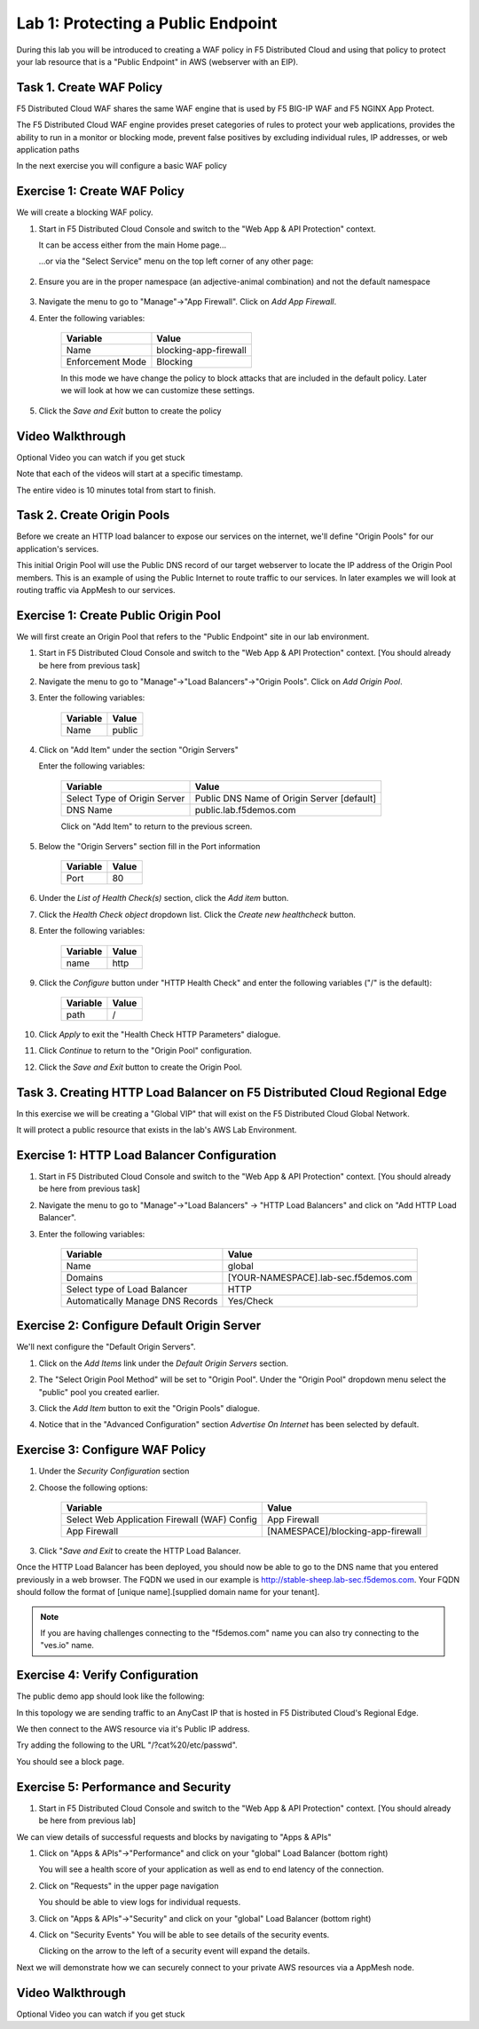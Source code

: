 Lab 1: Protecting a Public Endpoint
===================================

During this lab you will be introduced to creating a WAF policy in F5 Distributed Cloud
and using that policy to protect your lab resource that is a "Public Endpoint"
in AWS (webserver with an EIP).

Task 1. Create WAF Policy
~~~~~~~~~~~~~~~~~~~~~~~~~

F5 Distributed Cloud WAF shares the same WAF engine that is used by F5 BIG-IP WAF and F5 NGINX App Protect.

The F5 Distributed Cloud WAF engine provides preset categories of rules to protect your web 
applications, provides the ability to run in a monitor or blocking mode, prevent 
false positives by excluding individual rules, IP addresses, or web application paths

In the next exercise you will configure a basic WAF policy 

Exercise 1: Create WAF Policy
~~~~~~~~~~~~~~~~~~~~~~~~~~~~~

We will create a blocking WAF policy.

#. Start in F5 Distributed Cloud Console and switch to the "Web App & API Protection" context. 

   It can be access either from the main Home page... 
    |app-context|
   ...or via the "Select Service" menu on the top left corner of any other page:

    |select-service|
#. Ensure you are in the proper namespace (an adjective-animal combination) and not the default namespace

    |namespace-selection|
#. Navigate the menu to go to "Manage"->"App Firewall". Click on *Add App Firewall*.


#. Enter the following variables:

    ================================= ============================================
    Variable                          Value
    ================================= ============================================
    Name                              blocking-app-firewall
    Enforcement Mode                  Blocking
    ================================= ============================================

    In this mode we have change the policy to block attacks that are included in 
    the default policy.  Later we will look at how we can customize these settings.

    .. image:: ../_static/blocking-app-firewall-policy.png

#. Click the *Save and Exit* button to create the policy

Video Walkthrough 
~~~~~~~~~~~~~~~~~
Optional Video you can watch if you get stuck

Note that each of the videos will start at a specific timestamp.  

The entire video is 10 minutes total from start to finish.

.. raw:: html
   
   <iframe width="560" height="315" src="https://www.youtube.com/embed/s-BHH0Qayfc?start=41" title="YouTube video player" frameborder="0" allow="accelerometer; autoplay; clipboard-write; encrypted-media; gyroscope; picture-in-picture" allowfullscreen></iframe>

.. |app-context| image:: ../_static/app-context.png
    :width: 75%

Task 2. Create Origin Pools
~~~~~~~~~~~~~~~~~~~~~~~~~~~

Before we create an HTTP load balancer to expose our services on the internet, 
we'll define "Origin Pools" for our application's services.

This initial Origin Pool will use the Public DNS record of our target webserver 
to locate the IP address of the Origin Pool members.  This is an example of using 
the Public Internet to route traffic to our services.  In later examples we will 
look at routing traffic via AppMesh to our services.

Exercise 1: Create Public Origin Pool
~~~~~~~~~~~~~~~~~~~~~~~~~~~~~~~~~~~~~
We will first create an Origin Pool that refers to the "Public Endpoint" site in our lab environment.

#. Start in F5 Distributed Cloud Console and switch to the "Web App & API Protection" context. [You should already be here from previous task]

#. Navigate the menu to go to "Manage"->"Load Balancers"->"Origin Pools". Click on *Add Origin Pool*.

#. Enter the following variables:

    ================================= =====
    Variable                          Value
    ================================= =====
    Name                              public
    ================================= =====

#. Click on "Add Item" under the section "Origin Servers"

   Enter the following variables: 

    ================================= =====
    Variable                          Value
    ================================= =====
    Select Type of Origin Server      Public DNS Name of Origin Server [default]
    DNS Name                          public.lab.f5demos.com
    ================================= =====
    
    |op-pool-basic|

    Click on "Add Item" to return to the previous screen.

#. Below the "Origin Servers" section fill in the Port information

    ================================= =====
    Variable                          Value
    ================================= =====
    Port                              80
    ================================= =====


#. Under the *List of Health Check(s)* section, click the *Add item* button.

#. Click the *Health Check object* dropdown list. Click the *Create new healthcheck* button.

#. Enter the following variables:

    ========= =====
    Variable  Value
    ========= =====
    name      http
    ========= =====

#. Click the *Configure* button under "HTTP Health Check" and enter the following variables ("/" is the default):

    ========= =====
    Variable  Value
    ========= =====
    path      /
    ========= =====

#. Click *Apply* to exit the "Health Check HTTP Parameters" dialogue.
#. Click *Continue* to return to the "Origin Pool" configuration.
#. Click the *Save and Exit* button to create the Origin Pool.

Task 3. Creating HTTP Load Balancer on F5 Distributed Cloud Regional Edge
~~~~~~~~~~~~~~~~~~~~~~~~~~~~~~~~~~~~~~~~~~~~~~~~~~~~~~~~~~~~~~~~~~~~~~~~~~~~~

In this exercise we will be creating a "Global VIP" that will exist on the F5 Distributed Cloud Global Network.

It will protect a public resource that exists in the lab's AWS Lab Environment.

.. image:: ../_static/testdrive-volterra-waf-global-vip.png

Exercise 1: HTTP Load Balancer Configuration
~~~~~~~~~~~~~~~~~~~~~~~~~~~~~~~~~~~~~~~~~~~~

#. Start in F5 Distributed Cloud Console and switch to the "Web App & API Protection" context. [You should already be here from previous task]

#. Navigate the menu to go to "Manage"->"Load Balancers" -> "HTTP Load Balancers" and click on "Add HTTP Load Balancer".

#. Enter the following variables:

    ================================= =====
    Variable                          Value
    ================================= =====
    Name                              global
    Domains                           [YOUR-NAMESPACE].lab-sec.f5demos.com
    Select type of Load Balancer      HTTP
    Automatically Manage DNS Records  Yes/Check 
    ================================= =====

    |lb-basic|

Exercise 2: Configure Default Origin Server
~~~~~~~~~~~~~~~~~~~~~~~~~~~~~~~~~~~~~~~~~~~
We'll next configure the "Default Origin Servers". 
    
#. Click on the *Add Items* link under the *Default Origin Servers* section.

#. The "Select Origin Pool Method" will be set to "Origin Pool". Under the "Origin Pool" dropdown menu select the "public" pool you created earlier.

   .. image:: /_static/lb-pool-public.png
 
#. Click the *Add Item* button to exit the "Origin Pools" dialogue.

#. Notice that in the "Advanced Configuration" section *Advertise On Internet* has been selected by default.

Exercise 3: Configure WAF Policy
~~~~~~~~~~~~~~~~~~~~~~~~~~~~~~~~

#. Under the *Security Configuration* section 

#. Choose the following options:

    ============================================= =====================
    Variable                                      Value
    ============================================= =====================
    Select Web Application Firewall (WAF) Config  App Firewall
    App Firewall                                  [NAMESPACE]/blocking-app-firewall
    ============================================= =====================

#. Click "*Save and Exit* to create the HTTP Load Balancer.

Once the HTTP Load Balancer has been deployed, you should now be able to go to the DNS name that you entered 
previously in a web browser.  The FQDN we used in our example is http://stable-sheep.lab-sec.f5demos.com.  
Your FQDN should follow the format of [unique name].[supplied domain name for your tenant].

.. note:: If you are having challenges connecting to the "f5demos.com" name you can also try connecting to the "ves.io" name.

Exercise 4: Verify Configuration
~~~~~~~~~~~~~~~~~~~~~~~~~~~~~~~~

The public demo app should look like the following:

.. image:: ../_static/screenshot-global-vip-public.png
  :width: 50%

In this topology we are sending traffic to an AnyCast IP that is hosted in F5 Distributed Cloud's Regional Edge.

We then connect to the AWS resource via it's Public IP address.  

Try adding the following to the URL "/?cat%20/etc/passwd".

You should see a block page.

.. image:: ../_static/screenshot-global-vip-public-cat-etc-passwd.png

Exercise 5: Performance and Security 
~~~~~~~~~~~~~~~~~~~~~~~~~~~~~~~~~~~~

#. Start in F5 Distributed Cloud Console and switch to the "Web App & API Protection" context. [You should already be here from previous lab]

We can view details of successful requests and blocks by navigating to "Apps & APIs"

#. Click on "Apps & APIs"->"Performance" and click on your "global" Load Balancer (bottom right)

   .. image:: ../_static/performance-overview.png
       :width: 50%

   You will see a  health score of your application as well as end to end latency of the connection.

   .. image:: ../_static/screenshot-global-vip-performance-dashboard.png
       :width: 50%

#. Click on "Requests" in the upper page navigation

   You should be able to view logs for individual requests.

   .. image:: ../_static/screenshot-global-vip-public-requests.png
       :width: 50%

#. Click on "Apps & APIs"->"Security" and click on your "global" Load Balancer (bottom right)
#. Click on "Security Events"
   You will be able to see details of the security events.

   .. image:: ../_static/screenshot-global-vip-public-security-events.png

   Clicking on the arrow to the left of a security event will expand the details.

   .. image:: ../_static/screenshot-global-vip-public-security-events-details.png
       :width: 50%


Next we will demonstrate how we 
can securely connect to your private AWS resources via a AppMesh node.

Video Walkthrough 
~~~~~~~~~~~~~~~~~
Optional Video you can watch if you get stuck

.. raw:: html
   
   <iframe width="560" height="315" src="https://www.youtube.com/embed/s-BHH0Qayfc?start=108" title="YouTube video player" frameborder="0" allow="accelerometer; autoplay; clipboard-write; encrypted-media; gyroscope; picture-in-picture" allowfullscreen></iframe>

.. |lb-basic| image:: ../_static/lb-basic.png
.. |select-service| image:: ../_static/select-service.png
.. |namespace-selection| image:: ../_static/namespace-selection.png
.. |app-context| image:: ../_static/app-context.png
.. |origin_pools_menu| image:: ../_static/origin_pools_menu.png
.. |origin_pools_add| image:: ../_static/origin_pools_add.png
.. |origin_pools_config| image:: ../_static/origin_pools_config.png
.. |origin_pools_config_api| image:: ../_static/origin_pools_config_api.png
.. |origin_pools_config_mongodb| image:: ../_static/origin_pools_config_mongodb.png
.. |origin_pools_show_child_objects| image:: ../_static/origin_pools_show_child_objects.png
.. |origin_pools_show_child_objects_status| image:: ../_static/origin_pools_show_child_objects_status.png
.. |http_lb_origin_pool_health_check| image:: ../_static/http_lb_origin_pool_health_check.png
.. |http_lb_origin_pool_health_check2| image:: ../_static/http_lb_origin_pool_health_check2.png

.. |op-add-pool| image:: ../_static/op-add-pool.png
.. |op-api-pool| image:: ../_static/op-api-pool.png
.. |op-pool-basic| image:: ../_static/op-pool-basic.png
.. |op-spa-check| image:: ../_static/op-spa-check.png
.. |op-tshoot| image:: ../_static/op-tshoot.png
